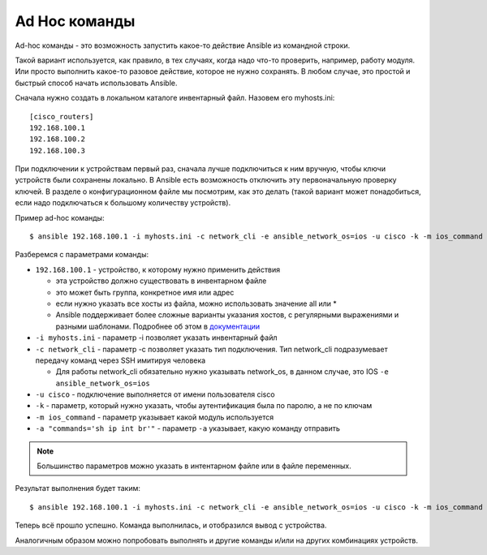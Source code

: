 Ad Hoc команды
~~~~~~~~~~~~~~

Ad-hoc команды - это возможность запустить какое-то действие Ansible из
командной строки.

Такой вариант используется, как правило, в тех случаях, когда надо
что-то проверить, например, работу модуля. Или просто выполнить какое-то
разовое действие, которое не нужно сохранять.
В любом случае, это простой и быстрый способ начать использовать
Ansible.

Сначала нужно создать в локальном каталоге инвентарный файл. Назовем его
myhosts.ini:

::

    [cisco_routers]
    192.168.100.1
    192.168.100.2
    192.168.100.3


При подключении к устройствам первый раз, сначала лучше подключиться
к ним вручную, чтобы ключи устройств были сохранены локально. В
Ansible есть возможность отключить эту первоначальную проверку
ключей. В разделе о конфигурационном файле мы посмотрим, как это
делать (такой вариант может понадобиться, если надо подключаться к
большому количеству устройств).

Пример ad-hoc команды:

::

    $ ansible 192.168.100.1 -i myhosts.ini -c network_cli -e ansible_network_os=ios -u cisco -k -m ios_command -a "commands='sh clock'"

Разберемся с параметрами команды: 

* ``192.168.100.1`` - устройство, к которому нужно применить действия 

  * эта устройство должно существовать в инвентарном файле 
  * это может быть группа, конкретное имя или адрес
  * если нужно указать все хосты из файла, можно использовать значение all или *
  * Ansible поддерживает более сложные варианты указания хостов, 
    с регулярными выражениями и разными шаблонами. Подробнее об этом в
    `документации <http://docs.ansible.com/ansible/devel/intro_patterns.html>`__

* ``-i myhosts.ini`` - параметр -i позволяет указать инвентарный файл 
* ``-c network_cli`` - параметр -c позволяет указать тип подключения. Тип network_cli
  подразумевает передачу команд через SSH имитируя человека

  * Для работы network_cli обязательно нужно указывать network_os, в данном случае,
    это IOS ``-e ansible_network_os=ios``

* ``-u cisco`` - подключение выполняется от имени пользователя cisco 
* ``-k`` - параметр, который нужно указать, чтобы аутентификация была по паролю, а не по ключам
* ``-m ios_command`` - параметр указывает какой модуль используется
* ``-a "commands='sh ip int br'"`` - параметр ``-a`` указывает, какую команду отправить 

.. note::

    Большинство параметров можно указать в интентарном файле или в файле переменных.

Результат выполнения будет таким:

::

    $ ansible 192.168.100.1 -i myhosts.ini -c network_cli -e ansible_network_os=ios -u cisco -k -m ios_command -a "commands='sh clock'"

.. figure:: https://raw.githubusercontent.com/natenka/PyNEng/master/images/15_ansible/1_ad-hoc.png

Теперь всё прошло успешно. Команда выполнилась, и отобразился вывод с устройства.

Аналогичным образом можно попробовать выполнять и другие команды и/или
на других комбинациях устройств.
